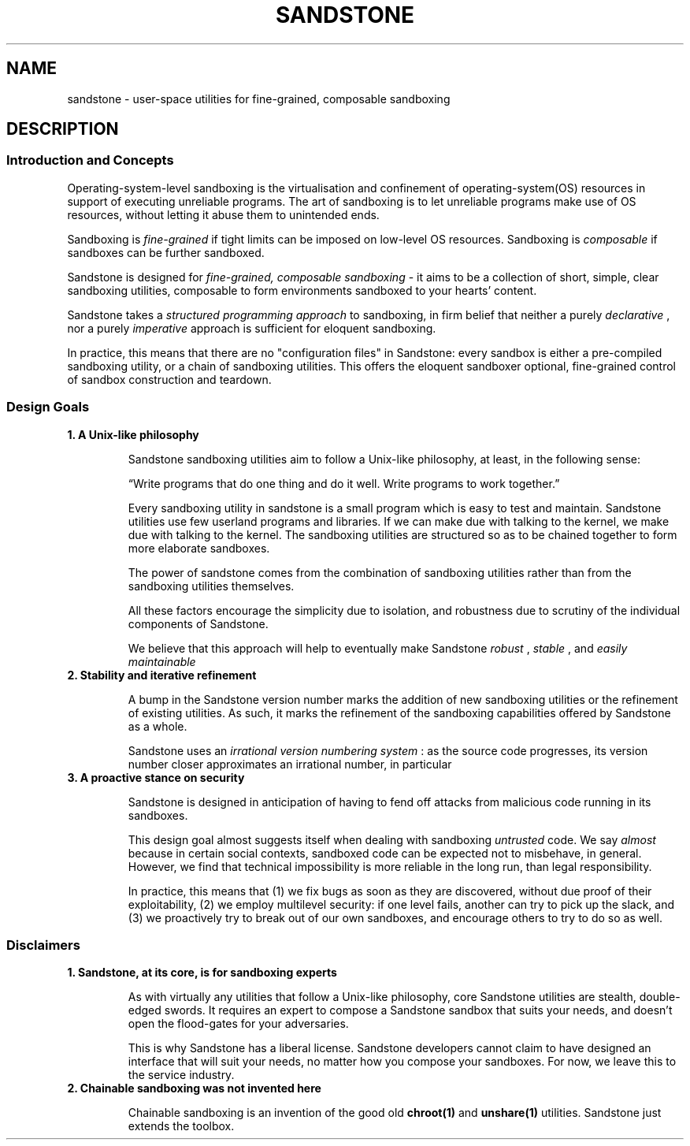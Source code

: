 .TH SANDSTONE 7 "August 2015" "Sandstone v3" "Sandstone User's Manual"
.SH NAME
sandstone \- user-space utilities for fine-grained, composable sandboxing
.SH DESCRIPTION
.SS Introduction and Concepts
Operating-system-level sandboxing is the virtualisation and confinement of
operating-system(OS) resources in support of executing unreliable programs. The
art of sandboxing is to let unreliable programs make use of OS resources,
without letting it abuse them to unintended ends.

Sandboxing is
.I fine-grained
if tight limits can be imposed on low-level OS resources. Sandboxing is
.I composable
if sandboxes can be further sandboxed.

Sandstone is designed for
.I fine-grained, composable sandboxing
\- it aims to be a collection of short, simple, clear sandboxing utilities,
composable to form environments sandboxed to your hearts' content.

Sandstone takes a
.I structured programming approach
to sandboxing, in firm belief that neither a purely
.IR declarative
, nor a purely
.IR imperative
approach is sufficient for eloquent sandboxing.

In practice, this means that there are no "configuration files" in Sandstone:
every sandbox is either a pre-compiled sandboxing utility, or a chain of
sandboxing utilities. This offers the eloquent sandboxer optional, fine-grained
control of sandbox construction and teardown.

.SS Design Goals
.TP
.B 1. A Unix-like philosophy

Sandstone sandboxing utilities aim to follow a Unix-like philosophy, at least,
in the following sense:

\*(lqWrite programs that do one thing and do it well.  Write programs to work
together.\*(rq

Every sandboxing utility in sandstone is a small program which is easy to test
and maintain. Sandstone utilities use few userland programs and libraries. If
we can make due with talking to the kernel, we make due with talking to the
kernel. The sandboxing utilities are structured so as to be chained together to
form more elaborate sandboxes.

The power of sandstone comes from the combination of sandboxing utilities
rather than from the sandboxing utilities themselves.

All these factors encourage the simplicity due to isolation, and robustness due
to scrutiny of the individual components of Sandstone.

We believe that this approach will help to eventually make Sandstone
.I robust
,
.I stable
, and
.I easily maintainable
.

.TP
.B 2. Stability and iterative refinement

A bump in the Sandstone version number marks the addition of new sandboxing
utilities or the refinement of existing utilities. As such, it marks the
refinement of the sandboxing capabilities offered by Sandstone as a whole.

Sandstone uses an
.I irrational version numbering system
: as the source code progresses, its version number closer approximates an irrational number, in particular

.TP
.B 3. A proactive stance on security

Sandstone is designed in anticipation of having to fend off attacks from
malicious code running in its sandboxes.

This design goal almost suggests itself when dealing with sandboxing
.I untrusted
code. We say
.I almost
because in certain social contexts, sandboxed code can be expected not to
misbehave, in general. However, we find that technical impossibility is more
reliable in the long run, than legal responsibility.

In practice, this means that (1) we fix bugs as soon as they are discovered,
without due proof of their exploitability, (2) we employ multilevel security:
if one level fails, another can try to pick up the slack, and (3) we
proactively try to break out of our own sandboxes, and encourage others to try
to do so as well.

.SS Disclaimers
.TP
.B 1. Sandstone, at its core, is for sandboxing experts

As with virtually any utilities that follow a Unix-like philosophy, core
Sandstone utilities are stealth, double-edged swords. It requires an expert to
compose a Sandstone sandbox that suits your needs, and doesn't open the
flood-gates for your adversaries.

This is why Sandstone has a liberal license. Sandstone developers cannot claim
to have designed an interface that will suit your needs, no matter how you
compose your sandboxes. For now, we leave this to the service industry.

.TP
.B 2. Chainable sandboxing was not invented here

Chainable sandboxing is an invention of the good old
.BR chroot(1)
and
.BR unshare(1)
utilities. Sandstone just extends the toolbox.
